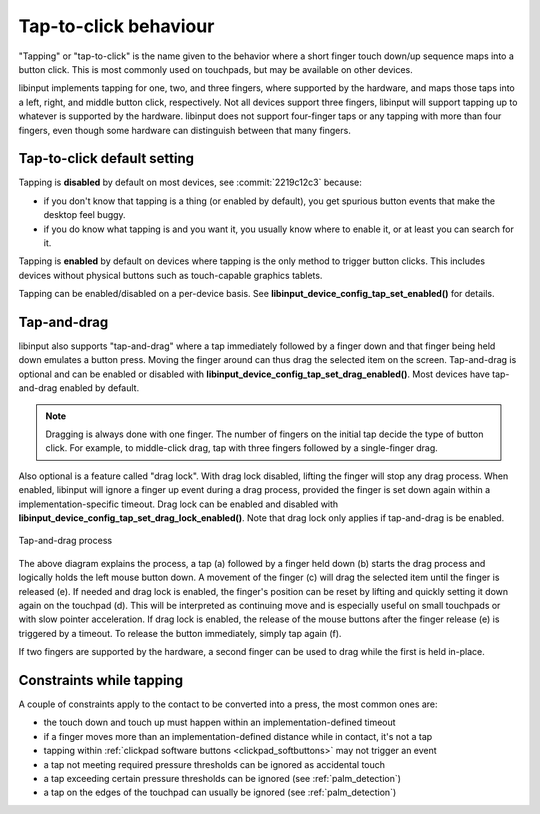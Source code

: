 .. _tapping:

==============================================================================
Tap-to-click behaviour
==============================================================================

"Tapping" or "tap-to-click" is the name given to the behavior where a short
finger touch down/up sequence maps into a button click. This is most
commonly used on touchpads, but may be available on other devices.

libinput implements tapping for one, two, and three fingers, where supported
by the hardware, and maps those taps into a left, right, and middle button
click, respectively. Not all devices support three fingers, libinput will
support tapping up to whatever is supported by the hardware. libinput does
not support four-finger taps or any tapping with more than four fingers,
even though some hardware can distinguish between that many fingers.

.. _tapping_default:

------------------------------------------------------------------------------
Tap-to-click default setting
------------------------------------------------------------------------------

Tapping is **disabled** by default on most devices, see
:commit:`2219c12c3` because:

- if you don't know that tapping is a thing (or enabled by default), you get
  spurious button events that make the desktop feel buggy.
- if you do know what tapping is and you want it, you usually know where to
  enable it, or at least you can search for it.

Tapping is **enabled** by default on devices where tapping is the only
method to trigger button clicks. This includes devices without physical
buttons such as touch-capable graphics tablets.

Tapping can be enabled/disabled on a per-device basis. See
**libinput_device_config_tap_set_enabled()** for details.

.. _tapndrag:

------------------------------------------------------------------------------
Tap-and-drag
------------------------------------------------------------------------------

libinput also supports "tap-and-drag" where a tap immediately followed by a
finger down and that finger being held down emulates a button press. Moving
the finger around can thus drag the selected item on the screen.
Tap-and-drag is optional and can be enabled or disabled with
**libinput_device_config_tap_set_drag_enabled()**. Most devices have
tap-and-drag enabled by default.

.. note:: Dragging is always done with one finger. The number of fingers on
          the initial tap decide the type of button click. For example, to
          middle-click drag, tap with three fingers followed by a
          single-finger drag.

Also optional is a feature called "drag lock". With drag lock disabled, lifting
the finger will stop any drag process. When enabled, libinput will ignore a
finger up event during a drag process, provided the finger is set down again
within a implementation-specific timeout. Drag lock can be enabled and
disabled with **libinput_device_config_tap_set_drag_lock_enabled()**.
Note that drag lock only applies if tap-and-drag is be enabled.

.. figure:: tap-n-drag.svg
    :align: center

    Tap-and-drag process

The above diagram explains the process, a tap (a) followed by a finger held
down (b) starts the drag process and logically holds the left mouse button
down. A movement of the finger (c) will drag the selected item until the
finger is released (e). If needed and drag lock is enabled, the finger's
position can be reset by lifting and quickly setting it down again on the
touchpad (d). This will be interpreted as continuing move and is especially
useful on small touchpads or with slow pointer acceleration.
If drag lock is enabled, the release of the mouse buttons after the finger
release (e) is triggered by a timeout. To release the button immediately,
simply tap again (f).

If two fingers are supported by the hardware, a second finger can be used to
drag while the first is held in-place.

.. _tap_constraints:

------------------------------------------------------------------------------
Constraints while tapping
------------------------------------------------------------------------------

A couple of constraints apply to the contact to be converted into a press, the most common ones are:

- the touch down and touch up must happen within an implementation-defined timeout
- if a finger moves more than an implementation-defined distance while in contact, it's not a tap
- tapping within :ref:`clickpad software buttons <clickpad_softbuttons>` may not trigger an event
- a tap not meeting required pressure thresholds can be ignored as accidental touch
- a tap exceeding certain pressure thresholds can be ignored (see :ref:`palm_detection`)
- a tap on the edges of the touchpad can usually be ignored (see :ref:`palm_detection`)
